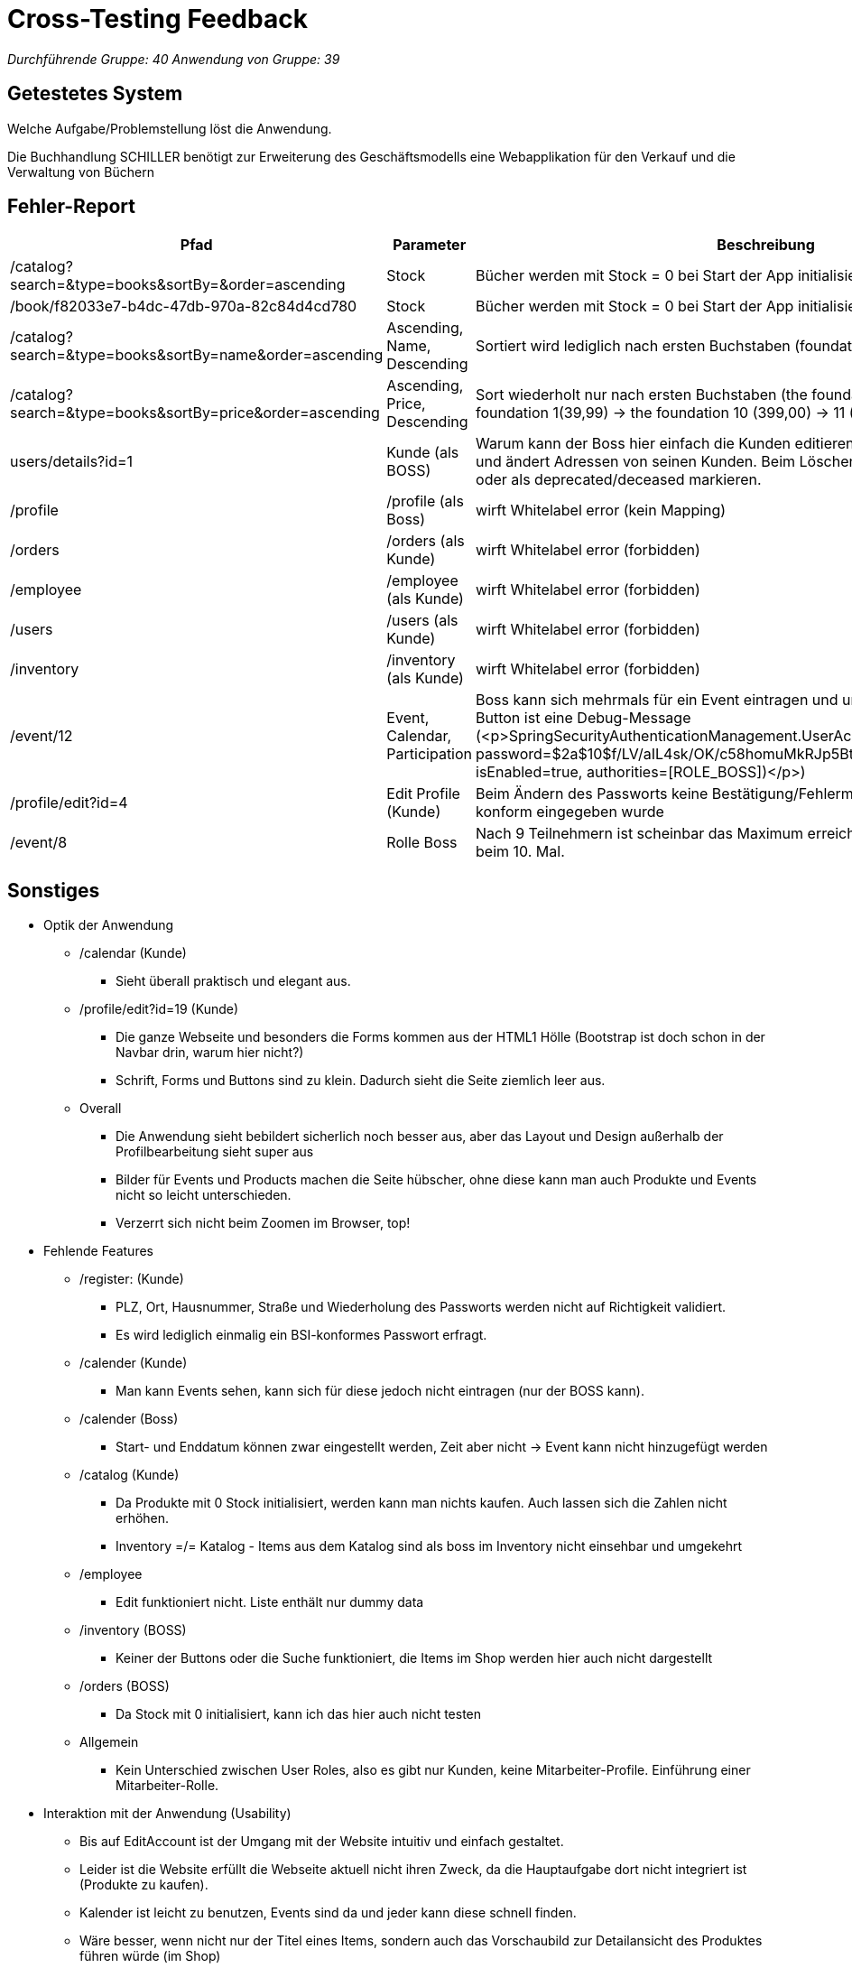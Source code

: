 = Cross-Testing Feedback

__Durchführende Gruppe: 40__
__Anwendung von Gruppe: 39__

== Getestetes System
Welche Aufgabe/Problemstellung löst die Anwendung.

Die Buchhandlung SCHILLER benötigt zur Erweiterung des Geschäftsmodells eine Webapplikation für den Verkauf und die Verwaltung von Büchern

== Fehler-Report
// See http://asciidoctor.org/docs/user-manual/#tables
[options="header"]
|===
|Pfad |Parameter |Beschreibung |Rückgabe
| /catalog?search=&type=books&sortBy=&order=ascending | Stock | Bücher werden mit Stock = 0 bei Start der App initialisiert | /catalog?search=&type=books&sortBy=&order=ascending
| /book/f82033e7-b4dc-47db-970a-82c84d4cd780 | Stock | Bücher werden mit Stock = 0 bei Start der App initialisiert | /book/f82033e7-b4dc-47db-970a-82c84d4cd780
| /catalog?search=&type=books&sortBy=name&order=ascending | Ascending, Name, Descending | Sortiert wird lediglich nach ersten Buchstaben (foundation 0 -> 1 -> 10 -> 11 -> ... -> 2) | /catalog?search=&type=books&sortBy=name&order=ascending
| /catalog?search=&type=books&sortBy=price&order=ascending | Ascending, Price, Descending | Sort wiederholt nur nach ersten Buchstaben (the foundation 0 mit 359,91 -> the foundation 1(39,99) -> the foundation 10 (399,00) -> 11 (439,89) | /catalog?search=&type=books&sortBy=price&order=ascending
| users/details?id=1 | Kunde (als BOSS) | Warum kann der Boss hier einfach die Kunden editieren? Man geht ja nicht daher und ändert Adressen von seinen Kunden. Beim Löschen würde ich noch mitgehen oder als deprecated/deceased markieren. | users/details?id=1
| /profile | /profile (als Boss) | wirft Whitelabel error (kein Mapping) | HTTP Error 500
| /orders | /orders (als Kunde) | wirft Whitelabel error (forbidden)  | HTTP Error 403
| /employee | /employee (als Kunde) | wirft Whitelabel error (forbidden) | HTTP Error 403
| /users | /users (als Kunde) | wirft Whitelabel error (forbidden) | HTTP Error 403
| /inventory | /inventory (als Kunde) | wirft Whitelabel error (forbidden) | HTTP Error 403
| /event/12 | Event, Calendar, Participation | Boss kann sich mehrmals für ein Event eintragen und unter dem "Participate boss"-Button ist eine Debug-Message (<p>SpringSecurityAuthenticationManagement.UserAccountDetails(username=boss, password=$2a$10$f/LV/aIL4sk/OK/c58homuMkRJp5BtPyBoCrhCmXnzjXDienfVe3S, isEnabled=true, authorities=[ROLE_BOSS])</p>) | /event/12
| /profile/edit?id=4 | Edit Profile (Kunde) | Beim Ändern des Passworts keine Bestätigung/Fehlermeldung, ob es RegEx-konform eingegeben wurde | /profile/edit?id=4
| /event/8 | Rolle Boss | Nach 9 Teilnehmern ist scheinbar das Maximum erreicht und es gibt einen Fehler beim 10. Mal. | HTTP Error 500 |
|===

== Sonstiges
* Optik der Anwendung
** /calendar (Kunde)
*** Sieht überall praktisch und elegant aus.
** /profile/edit?id=19 (Kunde)
*** Die ganze Webseite und besonders die Forms kommen aus der HTML1 Hölle (Bootstrap ist doch schon in der Navbar drin, warum hier nicht?)
*** Schrift, Forms und Buttons sind zu klein. Dadurch sieht die Seite ziemlich leer aus.
** Overall
*** Die Anwendung sieht bebildert sicherlich noch besser aus, aber das Layout und Design außerhalb der Profilbearbeitung sieht super aus
*** Bilder für Events und Products machen die Seite hübscher, ohne diese kann man auch Produkte und Events nicht so leicht unterschieden.
*** Verzerrt sich nicht beim Zoomen im Browser, top!

* Fehlende Features
** /register: (Kunde)
*** PLZ, Ort, Hausnummer, Straße und Wiederholung des Passworts werden nicht auf Richtigkeit validiert.
*** Es wird lediglich einmalig ein BSI-konformes Passwort erfragt.
** /calender (Kunde)
*** Man kann Events sehen, kann sich für diese jedoch nicht eintragen (nur der BOSS kann).
** /calender (Boss)
*** Start- und Enddatum können zwar eingestellt werden, Zeit aber nicht -> Event kann nicht hinzugefügt werden
** /catalog (Kunde)
*** Da Produkte mit 0 Stock initialisiert, werden kann man nichts kaufen. Auch lassen sich die Zahlen nicht erhöhen.
*** Inventory =/= Katalog - Items aus dem Katalog sind als boss im Inventory nicht einsehbar und umgekehrt
** /employee
*** Edit funktioniert nicht. Liste enthält nur dummy data
** /inventory (BOSS)
*** Keiner der Buttons oder die Suche funktioniert, die Items im Shop werden hier auch nicht dargestellt
** /orders (BOSS)
*** Da Stock mit 0 initialisiert, kann ich das hier auch nicht testen
** Allgemein
*** Kein Unterschied zwischen User Roles, also es gibt nur Kunden, keine Mitarbeiter-Profile. Einführung einer Mitarbeiter-Rolle.

* Interaktion mit der Anwendung (Usability)
** Bis auf EditAccount ist der Umgang mit der Website intuitiv und einfach gestaltet.
** Leider ist die Website erfüllt die Webseite aktuell nicht ihren Zweck, da die Hauptaufgabe dort nicht integriert ist (Produkte zu kaufen).
** Kalender ist leicht zu benutzen, Events sind da und jeder kann diese schnell finden.
** Wäre besser, wenn nicht nur der Titel eines Items, sondern auch das Vorschaubild zur Detailansicht des Produktes führen würde (im Shop)

* Sicherheitslücken
** User können Events editieren, wenn sie den Pfad herausfinden
** Direct Object Reference bei dem editieren des eigenen Accounts (man tauscht die `?id=XX` gegen eine andere) ermögliche auslesen und editieren fremder Accounts, dieser Fehler ermöglicht auch privileg escalation, ich kann mit einem normalen User-Account Employee-Accounts editieren, deren Passwort ändern und so mehr Rechte erhalten
** kein AccessControl bei /users/details?id=XX

== Verbesserungsvorschläge
* Bootstrap in /profile/edit?id=19 verwenden!
* alles größer machen (Anwendung ist nur auf mind. 130 % Zoom angenehm (bei WQHD Bildschirm))
* Bilder für Produkte hinzufügen
* Bilder für Events hinzufügen
* "Back to top"-Button am Ende der Shopseite
* Item-Cards im Shop einheitlich gestalten (Bücher haben zentrierte Titel und Autoren, Discs nur nicht-zentrierte Titel)
* Link zu den Produktdetails auf das Bild packen nicht auf den Namen (Bild macht über 50 % der Card aus Name vielleicht 5 %)
* Auswahl des Media Types sollte direkt auf die HTML page referenzieren, anstatt die Auswahl über den "Suche"-Button wiederholen zu müssen
* Suche nach Disc, wenn Book ausgewählt ist, gibt leeren Shop zurück hier Disc anzeigen
* Stock initialisieren :D
* Make profile editing great again!
* Im Pflichtenheft gibt es keine Muss-Kriterien, diese werden hilfsreich sein, Features leicht zu finden und organisieren
* Rickroll für 403 oder nen Errorhandler verwenden für die 404's und besonders 403's
* Produktinformationen auch beim Klick auf das Bild anzeigen
** Man kommt, ohne die URL selbst einzugeben, auch nicht auf die Pages (nicht in Navbar inkludiert), aber ein Handling für die Errors wäre schon nützlich :)
** Einheitliche Sprache über die Anwendung hinweg